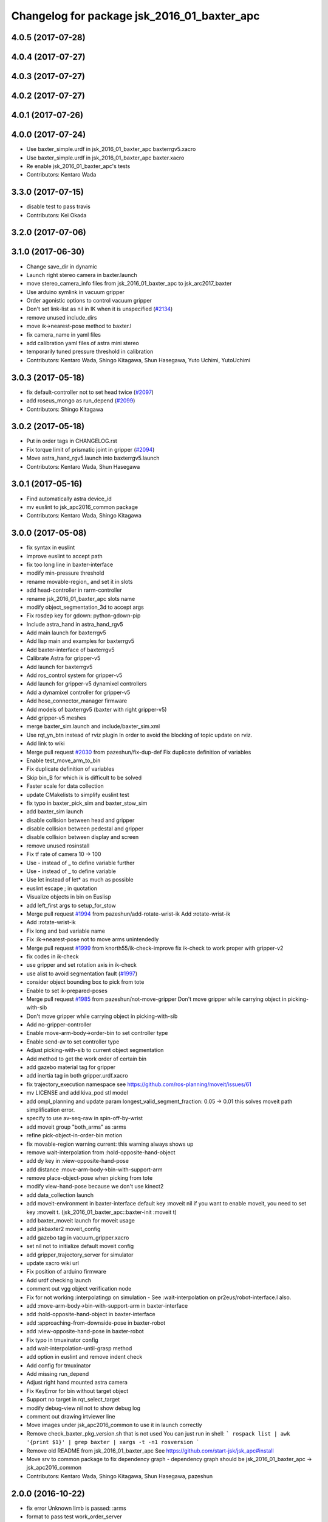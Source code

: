 ^^^^^^^^^^^^^^^^^^^^^^^^^^^^^^^^^^^^^^^^^^^^
Changelog for package jsk_2016_01_baxter_apc
^^^^^^^^^^^^^^^^^^^^^^^^^^^^^^^^^^^^^^^^^^^^

4.0.5 (2017-07-28)
------------------

4.0.4 (2017-07-27)
------------------

4.0.3 (2017-07-27)
------------------

4.0.2 (2017-07-27)
------------------

4.0.1 (2017-07-26)
------------------

4.0.0 (2017-07-24)
------------------
* Use baxter_simple.urdf in jsk_2016_01_baxter_apc baxterrgv5.xacro
* Use baxter_simple.urdf in jsk_2016_01_baxter_apc baxter.xacro
* Re enable jsk_2016_01_baxter_apc's tests
* Contributors: Kentaro Wada

3.3.0 (2017-07-15)
------------------
* disable test to pass travis
* Contributors: Kei Okada

3.2.0 (2017-07-06)
------------------

3.1.0 (2017-06-30)
------------------
* Change save_dir in dynamic
* Launch right stereo camera in baxter.launch
* move stereo_camera_info files from jsk_2016_01_baxter_apc to jsk_arc2017_baxter
* Use arduino symlink in vacuum gripper
* Order agonistic options to control vacuum gripper
* Don't set link-list as nil in IK when it is unspecified (`#2134 <https://github.com/start-jsk/jsk_apc/issues/2134>`_)
* remove unused include_dirs
* move ik->nearest-pose method to baxter.l
* fix camera_name in yaml files
* add calibration yaml files of astra mini stereo
* temporarily tuned pressure threshold in calibration
* Contributors: Kentaro Wada, Shingo Kitagawa, Shun Hasegawa, Yuto Uchimi, YutoUchimi

3.0.3 (2017-05-18)
------------------
* fix default-controller not to set head twice (`#2097 <https://github.com/start-jsk/jsk_apc/issues/2097>`_)
* add roseus_mongo as run_depend (`#2099 <https://github.com/start-jsk/jsk_apc/issues/2099>`_)
* Contributors: Shingo Kitagawa

3.0.2 (2017-05-18)
------------------
* Put in order tags in CHANGELOG.rst
* Fix torque limit of prismatic joint in gripper (`#2094 <https://github.com/start-jsk/jsk_apc/issues/2094>`_)
* Move astra_hand_rgv5.launch into baxterrgv5.launch
* Contributors: Kentaro Wada, Shun Hasegawa

3.0.1 (2017-05-16)
------------------
* Find automatically astra device_id
* mv euslint to jsk_apc2016_common package
* Contributors: Kentaro Wada, Shingo Kitagawa

3.0.0 (2017-05-08)
------------------
* fix syntax in euslint
* improve euslint to accept path
* fix too long line in baxter-interface
* modify min-pressure threshold
* rename movable-region\_ and set it in slots
* add head-controller in rarm-controller
* rename jsk_2016_01_baxter_apc slots name
* modify object_segmentation_3d to accept args
* Fix rosdep key for gdown: python-gdown-pip
* Include astra_hand in astra_hand_rgv5
* Add main launch for baxterrgv5
* Add lisp main and examples for baxterrgv5
* Add baxter-interface of baxterrgv5
* Calibrate Astra for gripper-v5
* Add launch for baxterrgv5
* Add ros_control system for gripper-v5
* Add launch for gripper-v5 dynamixel controllers
* Add a dynamixel controller for gripper-v5
* Add hose_connector_manager firmware
* Add models of baxterrgv5 (baxter with right gripper-v5)
* Add gripper-v5 meshes
* merge baxter_sim.launch and include/baxter_sim.xml
* Use rqt_yn_btn instead of rviz plugin
  In order to avoid the blocking of topic update on rviz.
* Add link to wiki
* Merge pull request `#2030 <https://github.com/start-jsk/jsk_apc/issues/2030>`_ from pazeshun/fix-dup-def
  Fix duplicate definition of variables
* Enable test_move_arm_to_bin
* Fix duplicate definition of variables
* Skip bin_B for which ik is difficult to be solved
* Faster scale for data collection
* update CMakelists to simplify euslint test
* fix typo in baxter_pick_sim and baxter_stow_sim
* add baxter_sim launch
* disable collision between head and gripper
* disable collision between pedestal and gripper
* disable collision between display and screen
* remove unused rosinstall
* Fix tf rate of camera 10 -> 100
* Use - instead of _ to define variable further
* Use - instead of _ to define variable
* Use let instead of let* as much as possible
* euslint escape ; in quotation
* Visualize objects in bin on Euslisp
* add left_first args to setup_for_stow
* Merge pull request `#1994 <https://github.com/start-jsk/jsk_apc/issues/1994>`_ from pazeshun/add-rotate-wrist-ik
  Add :rotate-wrist-ik
* Add :rotate-wrist-ik
* Fix long and bad variable name
* Fix :ik->nearest-pose not to move arms unintendedly
* Merge pull request `#1999 <https://github.com/start-jsk/jsk_apc/issues/1999>`_ from knorth55/ik-check-improve
  fix ik-check to work proper with gripper-v2
* fix codes in ik-check
* use gripper and set rotation axis in ik-check
* use alist to avoid segmentation fault (`#1997 <https://github.com/start-jsk/jsk_apc/issues/1997>`_)
* consider object bounding box to pick from tote
* Enable to set ik-prepared-poses
* Merge pull request `#1985 <https://github.com/start-jsk/jsk_apc/issues/1985>`_ from pazeshun/not-move-gripper
  Don't move gripper while carrying object in picking-with-sib
* Don't move gripper while carrying object in picking-with-sib
* Add no-gripper-controller
* Enable move-arm-body->order-bin to set controller type
* Enable send-av to set controller type
* Adjust picking-with-sib to current object segmentation
* Add method to get the work order of certain bin
* add gazebo material tag for gripper
* add inertia tag in both gripper.urdf.xacro
* fix trajectory_execution namespace
  see https://github.com/ros-planning/moveit/issues/61
* mv LICENSE and add kiva_pod stl model
* add ompl_planning and update param
  longest_valid_segment_fraction: 0.05 -> 0.01
  this solves moveit path simplification error.
* specify to use av-seq-raw in spin-off-by-wrist
* add moveit group "both_arms" as :arms
* refine pick-object-in-order-bin motion
* fix movable-region warning
  current: this warning always shows up
* remove wait-interpolation from :hold-opposite-hand-object
* add dy key in :view-opposite-hand-pose
* add distance :move-arm-body->bin-with-support-arm
* remove place-object-pose when picking from tote
* modify view-hand-pose because we don't use kinect2
* add data_collection launch
* add moveit-environment in baxter-interface
  default key :moveit nil
  if you want to enable moveit, you need to set key :moveit t.
  (jsk_2016_01_baxter_apc::baxter-init :moveit t)
* add baxter_moveit launch for moveit usage
* add jskbaxter2 moveit_config
* add gazebo tag in vacuum_gripper.xacro
* set nil not to initialize default moveit config
* add gripper_trajectory_server for simulator
* update xacro wiki url
* Fix position of arduino firmware
* Add urdf checking launch
* comment out vgg object verification node
* Fix for not working :interpolatingp on simulation
  - See :wait-interpolation on pr2eus/robot-interface.l also.
* add :move-arm-body->bin-with-support-arm in baxter-interface
* add :hold-opposite-hand-object in baxter-interface
* add :approaching-from-downside-pose in baxter-robot
* add :view-opposite-hand-pose in baxter-robot
* Fix typo in tmuxinator config
* add wait-interpolation-until-grasp method
* add option in euslint and remove indent check
* Add config for tmuxinator
* Add missing run_depend
* Adjust right hand mounted astra camera
* Fix KeyError for bin without target object
* Support no target in rqt_select_target
* modify debug-view nil not to show debug log
* comment out drawing irtviewer line
* Move images under jsk_apc2016_common to use it in launch correctly
* Remove check_baxter_pkg_version.sh that is not used
  You can just run in shell:
  ```
  rospack list | awk '{print $1}' | grep baxter | xargs -t -n1 rosversion
  ```
* Remove old README from jsk_2016_01_baxter_apc
  See https://github.com/start-jsk/jsk_apc#install
* Move srv to common package to fix dependency graph
  - dependency graph should be jsk_2016_01_baxter_apc -> jsk_apc2016_common
* Contributors: Kentaro Wada, Shingo Kitagawa, Shun Hasegawa, pazeshun

2.0.0 (2016-10-22)
------------------
* fix error Unknown limb is passed: :arms
* format to pass test work_order_server
* rqt_select_target use service to update work_order
* rosparam pass work_order bin_contents from json
* use class and rospy.timer for work_order_server
* rename work_order.py -> work_order_server.py
* rename node: work_order -> strategic_work_order
* Merge pull request `#1895 <https://github.com/start-jsk/jsk_apc/issues/1895>`_ from knorth55/param-contents
  use param to pass bin contents and tote contents
* Merge pull request `#1896 <https://github.com/start-jsk/jsk_apc/issues/1896>`_ from start-jsk/fit-apply-context-to-label-probability
  Fit to apply_context_to_label_proba which is merged to jsk_perception
* Add yes_no_button for user input
* Launch rviz for user input in main.launch
* use rosparam to pass bin_contents
* change set_tote_contents_param to json_to_rosparam
* Use yes_no_button panel in rviz for user input
* Slower fold-pose-back initialization for apc task
* Add method to set object segmentation candidates to ri
* Fit to apply_context_to_label_proba which is merged to jsk_perception
* add json utils in util.l
* fix apc2016 simulation for baxter_simulator v1.2
* use arm2str in baxter-interface
* use object_segmentation_3d launch for stow task
* update tote pose
* Set initial target bin to check sanity
* Add checking sanity script for setup_for_pick.launch
* Add rviz config for pick demo
* Remove no need nodes from main.launch
* Use new 3D object segmentaion pipeline with euslisp controller
* Introduce new 3D object segmentation pipeline
  As proposed in https://github.com/start-jsk/jsk_apc/issues/1865
* Support non-list arg for ros::set-dynparam
* Add arm2str as util and use it
* Skip verification because of its unreliability
* Calibrate extrinsic parameters of astra cameras
* add astra intrinsic calibration file
* Add args to astra_hand.launch
* Add calibboard stickers
* Calibrate right hand mounted camera depth
  Also this updates the rvizconfig
  Conflicts:
  jsk_2016_01_baxter_apc/launch/include/astra_hand.launch
* add calib-pressure option in main program
* Use nodes to test arm-to-bin motion instead of rosbag
* Publish bin bounding boxes in baxter.launch
  This is useful because we can use baxter-interface.l without main.launch or main_stow.lauch.
* CMakeLists.txt: need to set current directory to ROS_PACKAGE_PATH
* Merge pull request `#1871 <https://github.com/start-jsk/jsk_apc/issues/1871>`_ from knorth55/test-stow-work-order
  add stow_work_order test
* add stow_work_order test
* add stow_work_order option not to output json
* add ik test in tote for stow task
* Adjust right gripper firmware to gripper-v4
* minor fix for real robot
* use protected/private for variable
* add minjerk class
* include pub/sub within c++ object
* use Object Oriented callback style
* Adjust astra hand
* Adjust calib pressure threshold again
* minjerk and continuous feedback
* depth register works with explicit arg
* Contributors: Kei Okada, Kentaro Wada, Shingo Kitagawa, Yusuke Niitani, pazeshun

1.5.1 (2016-07-15)
------------------
* Get lower pressure threshold in :calib-pressure-threshold
  By changing the subtraction value from 8 to 10.
* Set minimum pressure as the threshold for no_object
* Adjust calib-pressure-threshold for real gripper
* Remove no need condition in update-pressure-threshold
* 1.5.0
* Update CHANGELOG.rst to release 1.5.0
* rotate gripper after picking object from tote
* Fix bug in FCNMaskForLabelNames because of mask image value
* fix typo in dropped detection
* fix typo in dropped detection
* json update msg improved
* improve volume_first work order
* rotate gripper in bin
* Add apply mask to get reachable space image
* Fix type to find contour with cv2
* Draw contour to remove big object cleanly
* Fix some bugs in fcn_mask_for_label_names.py
* Fix launch files for removeing big object in tote
* Fix typo in fcn_mask generation code
* Fix typo
* Launch fcn node in boa
* Add feature to remove cloud of blacklist objects for stow task
* clear params for blacklisted object
* add info and warn for dropped while place in bin
* listed out all blacklisted object
* servo on when return from bin
* servo on before view hand pose
* detect dropped object in place_object andnot update json
* modify json update duration
* Skip target_bin is empty in ouptut_json_stow.py
* Fix typo in main-stow.l
* add offset in pick-object in -order bin
* fix rotation of in tote clipper
* add dr_browns_bottle_brush in blacklist
* improve stow motion
* add no_object in apply_tote_contents_hint
* Fix typo in apply_tote_contents_hint.py
* add blacklist in apply_tote_contents_hint
* get smaller movable region
* Enhance ros-info for recognized object in hand
* Longer timeout for in-hand-object-recognition in main-stow.l
* add need-to-wait condition
* change motion of removing arm from order bin
* modify in hand clipper size
* fix bug in select target-bin
* if theres is no proper target-bin, use random target-bin
* increase object length
* Visualize rosconsole of euslisp main script
* Show node name in ros-info
* increase volume limit
* z offset modified to APC2016 real kiva
* use object length view pose
* add blacklist object returning back to tote
* rename black_list to volume_first
* adjust tote for APC2016
* remove head controller for rarm
* add head-controller
* use fixed offset
* not use euclid clustering
* in hand clipper modified
* rotate gripper when exiting from bin
* avoid arm collision with head
* remove no_object label in apply_tote_contents_hint
* fix apply_tote_contents_hint
* use work-order msg for :select-stow-target-bin
* add stow_work_order_server node
* recognize object in hand and verify
* add no_object candidates in apply_tote_contents_hint
* fix path in vgg16_object_recognition launch
* add calib-pressure-threshold in stow main program
* add node for output stow json
* add in hand recognition for stow task launch
* enable visualize stow json
* remove self filter in recognition_in_hand_for_stow
* fix bug in :cube->movable-region
* fix random object-index to pick same object in pick-object-in-order-bin
* blacklist bin :l for large object stow task
* modify order-bin-overlook-pose
* fix typo in need-to-wait-opposite-arm
* if fail-count > 1, wait opposite arm start picking
* add ros-info in return_from_bin in stow main
* set boundary of tote for y axis
* add wait condition for pick_object in stow task
* modify order bin overlook pose
* get into wait_for_opposite_arm_in_pick after pick fail
* recognize object length after detecting graspingp
* modify view hand pose for stow-task
* stop-grasp if there is no object in view hand pose
* trust pressure sensor in stow main program
* set movable-region to avoid arm from moving tote
* add recognize-order-bin-box
* remove unused nodes from segmentation_each_object_in_tote
* add more condition for need-to-wait-opposite-arm
* wait opposite arm in place condition added
* get graspingp after second approach
* add gripper-servo-on before approaching to object
* picking from tote n-trial 3 -> 2
* Revert "bin :e blacklisted because of dangerous move"
  This reverts commit b86f4374d3210823ef7801e4084c842a295de1f6.
* pick object randomly from tote
* add wait-opposite-arm when returning from bin
* combine all wait-oppsite-arm-for-stow method to one
* use satan for vgg16 in stow task
* fix line length < 100 to pass run_tests
* use different attention clipper for each arm
* use astra for segmentation_in_tote
* no more use for self filter
* modify object length limit to 1.0 and take longer timeout
* bin :e blacklisted because of dangerous move
* fix clipper for gripper v3
* rename set_bin_param -> publish_bin_info for stow main
* use proper bin for entering large object
* rotate gripper to 45 when entering large object
* rotate gripper to 0 and use lower traj for exit
* if object length > 0.2, use higher traj and put further
* add publish_bin_bbox for stow task
* use avoid-shelf-pose instead of move-arm-body->bin to avoid quick move
* add scale key in move-arm-body->bin
* add SupervoxelSegmentation for picking from tote
* fix bug in object length method
* add object length recognize method and use it in stow
* use gripper v3 for in_hand_clipper
* add wait opposite arm for place object and pick object
* use gripper v3 for left arm in stow main program
* add vgg16 node for stow task
* add inside tote recognition launch and connect to main program
* add euclid clustering in tote for stow task
* add stow task main program and launch file
* add stow method and slots in baxter-interface.l
* Adjust astra_hand camera
* Add fcn trained data to download
* 1.0.0
* Update CHANGELOG.rst
* Fix for pep8
* Fix for euslint
* Revert "Enhance :view-hand-pose for each bin"
  This reverts commit 4949769c068829e4a490f5cb007545578c17727e.
* Revert "Revert view-hand-pose for bin :g :h :i"
  This reverts commit 708196580f5bd1f2e54fe2ef99669f4df70d6434.
* Add feature to skip verification in main.l
* Show visualize json on xdisplay in main.launch
* astra calibration
* Fix pressure threshold
* Fix return_object
* Rotate gripper earlier in drawing out arm
* Fix return_object to avoid collision between body and arm
* Fix offset-gripper-bin-side
* Fix offset of return_object
* Lift object to world-z in side approaching
* Fix offset of object width
* Fix timing of rotating grippers
* Change gripper-angle not to draw out objects
* Change gripper-angle not to push target object
* Lift object higher
* Enhance main.l for logging
* Avoid collision between gripper and bin side wall
* Improve return_object not to drop
* Enhance ros-info in main.l and baxter-interface.l
* Fix typo for data collection in main.launch
* Fix typo in data collection
* Remove no need debug printing in baxter-interface.l
* Add no_object label as candidate for picking
* Enhance the logging in :verify-object with green color
* Stop grasp when graspingp is nil in verify_object
* Fix bug of deciding object depth
* Fix offset of object height
* change launch to handle debug output
* change fcn launch file to use depth img
* Show recognition result as green
* Fix bug of ik->bin-entrance
* Set queue_size=1 for apply_bin_contents_hint.py
* Add tools for euslisp to log info with color
* astra camera calib
* Improve view-kiva-pose
* Data collection program in hand while apc main loop
* Gripper servo on after user input
* Change initial pose to view-kiva-pose
* Fix return_object not to drop
* visualize rosinfo output of main.l on rviz
* Set graspingp after avoid-shelf-pose
* Decrease segmentation in bin timeout
* Set rosparam at the top of state in main.l
* Stop vacuum when e-stop is pressed
* baxter-interface.l : remove head-controller from defaut-controller ( @pazeshun I think we should not change :rarm-contller instaed, we should use rarm-head-controller, or when there is :ctype :rarm-controller, then we add :head-controller
* Remove abanding strategy for level3
* Add avoid-shelf-pose for safety and skip verification if number of bin contents is 1
* Feature to abandon work_order by user requests
* Change bin reachable depth
* Get deep object with shallow hand position
* Add bin-reachable-depth method and use it
* Make aborting by depth safe
* Change object-found-p to local variable
* Use keep-picking-p in main.l
* Add keep-picking-p method
* Change variable name is-object-found -> object-found-p
* Add offset of object width to decide approach direction
* Fix typo of offset
* Revert view-hand-pose for bin :g :h :i
* Enhance :place_object in order not to drop object
* Fix offset
* Remove checking grasps in :verify_object state
* Enhance :view-hand-pose for each bin
* Prevent collision between gripper camera and bin
* Add script to check ik-bin-entrance
* Change hardcoded pose in baxter-interface
* Fix typo of main.l
* Fix typo in baxter-interface
* astra hand calib
* Fix ik->bin-entrance not to fail when gripper-angle is 0
* Apply offset to pick object's center
* Change main.l to use recognize-objects-in-bin-loop
* Add recognize-objects-in-bin-loop method
* Add bin-overlook-pose method
* Prevent IK fail when drawing out arm
* Set rthre as 10 degree
* Return object when graspingp nil
* Use object_data in work_order.py
* Adjust move-arm-body->bin-overlook-pose for APC final
* Add script to test bin-overlook-pose
* Skip objects whose graspability exceeds threshold 3
* Fix :verify_object mode in main.l
* Add fold-pose-back.l script
* Adjust left astra hand camera
* Update check_astra.rviz
* Adjust right astra hand camera
* Remove subscribing topic for visualization on rviz
  For computational loss.
* Merge pull request `#1838 <https://github.com/start-jsk/jsk_apc/issues/1838>`_ from wkentaro/set-dynparam-eus
  Set dynamic reconfigure parameters in euslisp node
* Use ros::set-dynparam in in-hand-data-collection.l
* Set dynamic reconfigure parameters in euslisp node
* Merge pull request `#1831 <https://github.com/start-jsk/jsk_apc/issues/1831>`_ from wkentaro/longer-verify
  Longer timeout for vgg16 object recognition
* Merge pull request `#1817 <https://github.com/start-jsk/jsk_apc/issues/1817>`_ from pazeshun/not-need-nil-list
  Set nil instead of list when no object found
* Remove no_object label in apply_bin_contents_hint.py to trust pressure
* Longer timeout for vgg16 object recognition
* Merge pull request `#1792 <https://github.com/start-jsk/jsk_apc/issues/1792>`_ from yuyu2172/stop-self-filter
  stop using self filters
* Change overlook pose by @yuyu2172
* launch that visualizes fcn class label
* wait longer before starting to subscribe to sib result
* Set nil instead of list when no object found
* Fix memory leak in apply_bin_contents_hint.py
* add fcn launch file
* segmentation_in_bin.launch does not launch sib node
* Calibrate grasps in in-hand-data-collection-main.l
* Merge pull request `#1807 <https://github.com/start-jsk/jsk_apc/issues/1807>`_ from pazeshun/fix-overlook-pose
  Fix bin-overlook-pose
* Erase previous SIB data when SIB fails
* Fix bin-overlook-pose
* changed do-stop-grasp t
* Rolling gripper on closer point to robot
* Make data collection in main.launch as optional
* add collect sib data in main.launch
* move collect sib to launch/include
* collect sib data more modular
* Add no_object label in apply_bin_contents
* Fix bug of arm variable
* fixed firmware to use toggle switch
* Make :ik->nearest-pose method
* Data collection program for segmentation in bin
* Merge pull request `#1793 <https://github.com/start-jsk/jsk_apc/issues/1793>`_ from ban-masa/auto-pressure-calib
  Auto calib pressure threshold
* Use mask image to enhance object recognition result with vgg16 net
* added calib-pressure-threshold
* Prepare for logging
* Use VGG16 net for APC2016 in recognition_in_hand.launch
* Align bounding boxes to robot base frame
* stop using self filter
* Fix position of wait-interpolation-smooth
* Remove :recognize-objects-in-bin in picking-with-sib.l
* Merge pull request `#1784 <https://github.com/start-jsk/jsk_apc/issues/1784>`_ from pazeshun/abort-approach-ik-fail
  Abort picking objects when IK to it fails
* add use-current-pose in ik->bin-entrance
* improve ik->bin-entrance to minimize norm
* 0.8.1
* update CHANGELOG
* 0.8.1
* add roslint to package.xml
* update maintainers
* Abort picking objects when IK to it fails
* changed pressure threshold 840 -> 810
* Use wait-interpolation-smooth for objects not to run away from gripper
* Check the grasp before saving data
* Use stamped filename for video recording with axis camera
* Save hand pose at each view hand pose
* Change save directory at each time of picking
* Add script to randomly change the view hand pose
* Merge pull request `#1775 <https://github.com/start-jsk/jsk_apc/issues/1775>`_ from wkentaro/fix-grasp-log
  Fix writing grasp success/fail log when file does not exist
* Merge pull request `#1773 <https://github.com/start-jsk/jsk_apc/issues/1773>`_ from wkentaro/remove-fold-pose
  Remove fold-to-keep pose at each time for viewing
* Fix writing grasp success/fail log when file does not exist
* Remove fold-to-keep pose at each time for viewing
* update path for trained segmenter pkl
* Use :to-nec to strify the rostime in roseus
* Enable to get floating bounding box
* Add cube->cube-parallel-to-coords method
* Adjust depth frame of astra cameras on 2016-06-22 00:17:11
* right left hand rgb/depth calib
* changed vacuum_gripper.launch not to launch rosserial_node3
* Add :visualize-path method to jsk_2016_01_baxter_apc::baxter-robot
* collect sib data launch
* added firmware of arduino which controls vacuum switch
* Don't rotate objects in Bin
* Trust pressure sensor again
* Enable to use kinect in picking-with-sib.l
* get graspingp after second approach
* Write grasp success/fail log while data collection on table
* sib kinect
* Merge pull request `#1750 <https://github.com/start-jsk/jsk_apc/issues/1750>`_ from wkentaro/stop-grasp-in-data-collection
  Stop grasp unless grasped object when picking
* Stop grasp unless grasped object when picking
* Retry when ik failed to place object on table
* Look for view pose to detect table center
* Control vacuum gripper with a script
* removed image resizer from launch because astra does not need them
* Fix motion to Bin k
* Fix motion to Bin e
* add local variable in :need-to-wait-opposite-arm
* Fix typo
* Enhance naming of method :place-object-on-plane -> :place-object-on-table
* Fix typo
* Enhance the order of sleep and gripper servo on
* Add data collection program for in-hand object recognition
* Add reset-pose script
* Stop doing self_filter while recognizing object in hand
* Merge pull request `#1727 <https://github.com/start-jsk/jsk_apc/issues/1727>`_ from wkentaro/respawn-astra-2
  Respawn true for astra camera
* Respawn true for astra camera
* Fix typo in astra_hand.launch
* Launch vgg16_object_recognition in satan
* color frame fixed
* add setup_astra launch file
* Push gripper joint states back of other joint states
* Adjust depth_frame of hand cameras
* rename set_bin_param -> publish_bin_info
* publish bin bbox node split from publish bin info
* add astra check launch and rvizconfig
* use astra camera instead of softkinetic
* changed threshold of pressure
* Detect grasps with pressure threshold 840 [hPa]
  For `#1699 <https://github.com/start-jsk/jsk_apc/issues/1699>`_
* Adjust baxter-interface to SPB2f
* Adjust end-coords to SPB2f
* Change collision link of vacuum pad to SPB2f
* use publish_bin_info node for :recognize-bin-boxes
* add pick task json output node
* Avoid collision to Bin top
* Collect hard-coded variables to slot
* Add left gripper to gripper jta server
* Add left gripper to gripper_joint_states_publisher.cpp
* Add left gripper to enable_gripper.cpp
* added offset for left gripper servo
* added firmware of left gripper-v3 arduino
* Add new arduino node to baxter.launch
* Adjust left arm motion to right
* Adjust angle-vector in test-again-approach to new robot
* Rename test-ik -> test-again-approach-bin-l
* Rotate left gripper servo in test-ik-in-bin
* Fix :arm-potentio-vector to get proper vector
* Fix :rotate-wrist not to depend on joint num
* Add lgripper-controller to baxter-interface
* Add left gripper joint to baxter.yaml and adjust left arm pose to right
* Add gripper-v3 to left arm
* Add gripper-v3 meshes
* Add left gripper to in_hand_clipper
* Add left gripper to self filter
* Merge pull request `#1644 <https://github.com/start-jsk/jsk_apc/issues/1644>`_ from knorth55/servo-separate
  split gripper-servo-off and gripper-servo-on from certain method
* use local variable in :recognize-objects-segmentation-in-bin
* split gripper-servo-on from :spin-off-by-wrist
* Merge pull request `#1633 <https://github.com/start-jsk/jsk_apc/issues/1633>`_ from pazeshun/use-clustering
  Enable to use clustering instead of SIB
* split gripper-servo-off from :move-arm-body->order-bin
* Output simple error message if unable to get param
* Disable test_move_arm_to_bin
* Add setup_head.launch to jsk_2016_01_baxter_apc
* Adjust baxter-interface to new bin model
* add option :use-gripper in :inverse-kinematics
* Enable to use clustering instead of SIB
* fixed sib_softkinetic_test to not publish errors
* Fill time_from_start in feedback
* Sleep until trajectory start time
* Publish feedbacks continuously among command points
* Fix extendability of gripper_trajectory_server.cpp
* Fix indent of gripper_trajectory_server.cpp
* modify gripper-angle to 90 in overlook pose
* fix style in euslisp/*.l and test/*.l
* euslint test only euslisp/*.l and test/*.l
* add white space, line length and indent test in euslint and improve result output
  indent test is diabled
* euslint style fix
* stop-grasp only one arm in return_object
* update main.launch to call layout visualizer in 2016
* add timeout in method :recognize-objects-segmentation-in-bin
* edit download_test_data.py
* test for sib_softkinetic
* make sib_visualization modular & fix indent
* visualize posterior overlaid with color
* use jsk_recognition overlay_color_to_mono
* Update CHANGELOG.rst for 0.8.0
* Contributors: Bando Masahiro, Kei Okada, Kentaro Wada, Shingo Kitagawa, Yusuke Niitani, ban-masa, banmasa, pazeshun

1.5.0 (2016-07-09)
------------------
* rotate gripper after picking object from tote
* Fix bug in FCNMaskForLabelNames because of mask image value
* fix typo in dropped detection
* fix typo in dropped detection
* json update msg improved
* improve volume_first work order
* rotate gripper in bin
* Add apply mask to get reachable space image
* Fix type to find contour with cv2
* Draw contour to remove big object cleanly
* Fix some bugs in fcn_mask_for_label_names.py
* Fix launch files for removeing big object in tote
* Fix typo in fcn_mask generation code
* Fix typo
* Launch fcn node in boa
* Add feature to remove cloud of blacklist objects for stow task
* clear params for blacklisted object
* add info and warn for dropped while place in bin
* listed out all blacklisted object
* servo on when return from bin
* servo on before view hand pose
* detect dropped object in place_object andnot update json
* modify json update duration
* Skip target_bin is empty in ouptut_json_stow.py
* Fix typo in main-stow.l
* add offset in pick-object in -order bin
* fix rotation of in tote clipper
* add dr_browns_bottle_brush in blacklist
* improve stow motion
* add no_object in apply_tote_contents_hint
* Fix typo in apply_tote_contents_hint.py
* add blacklist in apply_tote_contents_hint
* get smaller movable region
* Enhance ros-info for recognized object in hand
* Longer timeout for in-hand-object-recognition in main-stow.l
* add need-to-wait condition
* change motion of removing arm from order bin
* modify in hand clipper size
* fix bug in select target-bin
* if theres is no proper target-bin, use random target-bin
* increase object length
* Visualize rosconsole of euslisp main script
* Show node name in ros-info
* increase volume limit
* z offset modified to APC2016 real kiva
* use object length view pose
* add blacklist object returning back to tote
* rename black_list to volume_first
* adjust tote for APC2016
* remove head controller for rarm
* add head-controller
* use fixed offset
* not use euclid clustering
* in hand clipper modified
* rotate gripper when exiting from bin
* avoid arm collision with head
* remove no_object label in apply_tote_contents_hint
* fix apply_tote_contents_hint
* use work-order msg for :select-stow-target-bin
* add stow_work_order_server node
* recognize object in hand and verify
* add no_object candidates in apply_tote_contents_hint
* fix path in vgg16_object_recognition launch
* add calib-pressure-threshold in stow main program
* add node for output stow json
* add in hand recognition for stow task launch
* enable visualize stow json
* remove self filter in recognition_in_hand_for_stow
* fix bug in :cube->movable-region
* fix random object-index to pick same object in pick-object-in-order-bin
* blacklist bin :l for large object stow task
* modify order-bin-overlook-pose
* fix typo in need-to-wait-opposite-arm
* if fail-count > 1, wait opposite arm start picking
* add ros-info in return_from_bin in stow main
* set boundary of tote for y axis
* add wait condition for pick_object in stow task
* modify order bin overlook pose
* get into wait_for_opposite_arm_in_pick after pick fail
* recognize object length after detecting graspingp
* modify view hand pose for stow-task
* stop-grasp if there is no object in view hand pose
* trust pressure sensor in stow main program
* set movable-region to avoid arm from moving tote
* add recognize-order-bin-box
* remove unused nodes from segmentation_each_object_in_tote
* add more condition for need-to-wait-opposite-arm
* wait opposite arm in place condition added
* get graspingp after second approach
* add gripper-servo-on before approaching to object
* picking from tote n-trial 3 -> 2
* Revert "bin :e blacklisted because of dangerous move"
  This reverts commit b86f4374d3210823ef7801e4084c842a295de1f6.
* pick object randomly from tote
* add wait-opposite-arm when returning from bin
* combine all wait-oppsite-arm-for-stow method to one
* use satan for vgg16 in stow task
* fix line length < 100 to pass run_tests
* use different attention clipper for each arm
* use astra for segmentation_in_tote
* no more use for self filter
* modify object length limit to 1.0 and take longer timeout
* bin :e blacklisted because of dangerous move
* fix clipper for gripper v3
* rename set_bin_param -> publish_bin_info for stow main
* use proper bin for entering large object
* rotate gripper to 45 when entering large object
* rotate gripper to 0 and use lower traj for exit
* if object length > 0.2, use higher traj and put further
* add publish_bin_bbox for stow task
* use avoid-shelf-pose instead of move-arm-body->bin to avoid quick move
* add scale key in move-arm-body->bin
* add SupervoxelSegmentation for picking from tote
* fix bug in object length method
* add object length recognize method and use it in stow
* use gripper v3 for in_hand_clipper
* add wait opposite arm for place object and pick object
* use gripper v3 for left arm in stow main program
* add vgg16 node for stow task
* add inside tote recognition launch and connect to main program
* add euclid clustering in tote for stow task
* add stow task main program and launch file
* add stow method and slots in baxter-interface.l
* Adjust astra_hand camera
* Add fcn trained data to download
* Contributors: Kentaro Wada, Shingo Kitagawa

1.0.0 (2016-07-08)
------------------
* Fix for pep8
* Fix for euslint
* Revert "Enhance :view-hand-pose for each bin"
  This reverts commit 4949769c068829e4a490f5cb007545578c17727e.
* Revert "Revert view-hand-pose for bin :g :h :i"
  This reverts commit 708196580f5bd1f2e54fe2ef99669f4df70d6434.
* Add feature to skip verification in main.l
* Show visualize json on xdisplay in main.launch
* astra calibration
* Fix pressure threshold
* Fix return_object
* Rotate gripper earlier in drawing out arm
* Fix return_object to avoid collision between body and arm
* Fix offset-gripper-bin-side
* Fix offset of return_object
* Lift object to world-z in side approaching
* Fix offset of object width
* Fix timing of rotating grippers
* Change gripper-angle not to draw out objects
* Change gripper-angle not to push target object
* Lift object higher
* Enhance main.l for logging
* Avoid collision between gripper and bin side wall
* Improve return_object not to drop
* Enhance ros-info in main.l and baxter-interface.l
* Fix typo for data collection in main.launch
* Fix typo in data collection
* Remove no need debug printing in baxter-interface.l
* Add no_object label as candidate for picking
* Enhance the logging in :verify-object with green color
* Stop grasp when graspingp is nil in verify_object
* Fix bug of deciding object depth
* Fix offset of object height
* change launch to handle debug output
* change fcn launch file to use depth img
* Show recognition result as green
* Fix bug of ik->bin-entrance
* Set queue_size=1 for apply_bin_contents_hint.py
* Add tools for euslisp to log info with color
* astra camera calib
* Improve view-kiva-pose
* Data collection program in hand while apc main loop
* Gripper servo on after user input
* Change initial pose to view-kiva-pose
* Fix return_object not to drop
* visualize rosinfo output of main.l on rviz
* Set graspingp after avoid-shelf-pose
* Decrease segmentation in bin timeout
* Set rosparam at the top of state in main.l
* Stop vacuum when e-stop is pressed
* baxter-interface.l : remove head-controller from defaut-controller ( @pazeshun I think we should not change :rarm-contller instaed, we should use rarm-head-controller, or when there is :ctype :rarm-controller, then we add :head-controller
* Remove abanding strategy for level3
* Add avoid-shelf-pose for safety and skip verification if number of bin contents is 1
* Feature to abandon work_order by user requests
* Change bin reachable depth
* Get deep object with shallow hand position
* Add bin-reachable-depth method and use it
* Make aborting by depth safe
* Change object-found-p to local variable
* Use keep-picking-p in main.l
* Add keep-picking-p method
* Change variable name is-object-found -> object-found-p
* Add offset of object width to decide approach direction
* Fix typo of offset
* Revert view-hand-pose for bin :g :h :i
* Enhance :place_object in order not to drop object
* Fix offset
* Remove checking grasps in :verify_object state
* Enhance :view-hand-pose for each bin
* Prevent collision between gripper camera and bin
* Add script to check ik-bin-entrance
* Change hardcoded pose in baxter-interface
* Fix typo of main.l
* Fix typo in baxter-interface
* astra hand calib
* Fix ik->bin-entrance not to fail when gripper-angle is 0
* Apply offset to pick object's center
* Change main.l to use recognize-objects-in-bin-loop
* Add recognize-objects-in-bin-loop method
* Add bin-overlook-pose method
* Prevent IK fail when drawing out arm
* Set rthre as 10 degree
* Return object when graspingp nil
* Use object_data in work_order.py
* Adjust move-arm-body->bin-overlook-pose for APC final
* Add script to test bin-overlook-pose
* Skip objects whose graspability exceeds threshold 3
* Fix :verify_object mode in main.l
* Add fold-pose-back.l script
* Adjust left astra hand camera
* Update check_astra.rviz
* Adjust right astra hand camera
* Remove subscribing topic for visualization on rviz
  For computational loss.
* Merge pull request `#1838 <https://github.com/start-jsk/jsk_apc/issues/1838>`_ from wkentaro/set-dynparam-eus
  Set dynamic reconfigure parameters in euslisp node
* Use ros::set-dynparam in in-hand-data-collection.l
* Set dynamic reconfigure parameters in euslisp node
* Merge pull request `#1831 <https://github.com/start-jsk/jsk_apc/issues/1831>`_ from wkentaro/longer-verify
  Longer timeout for vgg16 object recognition
* Merge pull request `#1817 <https://github.com/start-jsk/jsk_apc/issues/1817>`_ from pazeshun/not-need-nil-list
  Set nil instead of list when no object found
* Remove no_object label in apply_bin_contents_hint.py to trust pressure
* Longer timeout for vgg16 object recognition
* Merge pull request `#1792 <https://github.com/start-jsk/jsk_apc/issues/1792>`_ from yuyu2172/stop-self-filter
  stop using self filters
* Change overlook pose by @yuyu2172
* launch that visualizes fcn class label
* wait longer before starting to subscribe to sib result
* Set nil instead of list when no object found
* Fix memory leak in apply_bin_contents_hint.py
* add fcn launch file
* segmentation_in_bin.launch does not launch sib node
* Calibrate grasps in in-hand-data-collection-main.l
* Merge pull request `#1807 <https://github.com/start-jsk/jsk_apc/issues/1807>`_ from pazeshun/fix-overlook-pose
  Fix bin-overlook-pose
* Erase previous SIB data when SIB fails
* Fix bin-overlook-pose
* changed do-stop-grasp t
* Rolling gripper on closer point to robot
* Make data collection in main.launch as optional
* add collect sib data in main.launch
* move collect sib to launch/include
* collect sib data more modular
* Add no_object label in apply_bin_contents
* Fix bug of arm variable
* fixed firmware to use toggle switch
* Make :ik->nearest-pose method
* Data collection program for segmentation in bin
* Merge pull request `#1793 <https://github.com/start-jsk/jsk_apc/issues/1793>`_ from ban-masa/auto-pressure-calib
  Auto calib pressure threshold
* Use mask image to enhance object recognition result with vgg16 net
* added calib-pressure-threshold
* Prepare for logging
* Use VGG16 net for APC2016 in recognition_in_hand.launch
* Align bounding boxes to robot base frame
* stop using self filter
* Fix position of wait-interpolation-smooth
* Remove :recognize-objects-in-bin in picking-with-sib.l
* Merge pull request `#1784 <https://github.com/start-jsk/jsk_apc/issues/1784>`_ from pazeshun/abort-approach-ik-fail
  Abort picking objects when IK to it fails
* add use-current-pose in ik->bin-entrance
* improve ik->bin-entrance to minimize norm
* Abort picking objects when IK to it fails
* Contributors: Bando Masahiro, Kei Okada, Kentaro Wada, Shingo Kitagawa, Yusuke Niitani, ban-masa, pazeshun

0.8.1 (2016-06-24)
------------------
* add roslint to package.xml
* update maintainers
* changed pressure threshold 840 -> 810
* Use wait-interpolation-smooth for objects not to run away from gripper
* Check the grasp before saving data
* Use stamped filename for video recording with axis camera
* Save hand pose at each view hand pose
* Change save directory at each time of picking
* Add script to randomly change the view hand pose
* Merge pull request `#1775 <https://github.com/start-jsk/jsk_apc/issues/1775>`_ from wkentaro/fix-grasp-log
  Fix writing grasp success/fail log when file does not exist
* Merge pull request `#1773 <https://github.com/start-jsk/jsk_apc/issues/1773>`_ from wkentaro/remove-fold-pose
  Remove fold-to-keep pose at each time for viewing
* Fix writing grasp success/fail log when file does not exist
* Remove fold-to-keep pose at each time for viewing
* update path for trained segmenter pkl
* Use :to-nec to strify the rostime in roseus
* Enable to get floating bounding box
* Add cube->cube-parallel-to-coords method
* Adjust depth frame of astra cameras on 2016-06-22 00:17:11
* right left hand rgb/depth calib
* changed vacuum_gripper.launch not to launch rosserial_node3
* Add :visualize-path method to jsk_2016_01_baxter_apc::baxter-robot
* collect sib data launch
* added firmware of arduino which controls vacuum switch
* Don't rotate objects in Bin
* Trust pressure sensor again
* Enable to use kinect in picking-with-sib.l
* get graspingp after second approach
* Write grasp success/fail log while data collection on table
* sib kinect
* Merge pull request `#1750 <https://github.com/start-jsk/jsk_apc/issues/1750>`_ from wkentaro/stop-grasp-in-data-collection
  Stop grasp unless grasped object when picking
* Stop grasp unless grasped object when picking
* Retry when ik failed to place object on table
* Look for view pose to detect table center
* Control vacuum gripper with a script
* removed image resizer from launch because astra does not need them
* Fix motion to Bin k
* Fix motion to Bin e
* add local variable in :need-to-wait-opposite-arm
* Fix typo
* Enhance naming of method :place-object-on-plane -> :place-object-on-table
* Fix typo
* Enhance the order of sleep and gripper servo on
* Add data collection program for in-hand object recognition
* Add reset-pose script
* Stop doing self_filter while recognizing object in hand
* Merge pull request `#1727 <https://github.com/start-jsk/jsk_apc/issues/1727>`_ from wkentaro/respawn-astra-2
  Respawn true for astra camera
* Respawn true for astra camera
* Fix typo in astra_hand.launch
* Launch vgg16_object_recognition in satan
* color frame fixed
* add setup_astra launch file
* Push gripper joint states back of other joint states
* Adjust depth_frame of hand cameras
* rename set_bin_param -> publish_bin_info
* publish bin bbox node split from publish bin info
* add astra check launch and rvizconfig
* use astra camera instead of softkinetic
* changed threshold of pressure
* Detect grasps with pressure threshold 840 [hPa]
  For `#1699 <https://github.com/start-jsk/jsk_apc/issues/1699>`_
* Adjust baxter-interface to SPB2f
* Adjust end-coords to SPB2f
* Change collision link of vacuum pad to SPB2f
* use publish_bin_info node for :recognize-bin-boxes
* add pick task json output node
* Avoid collision to Bin top
* Collect hard-coded variables to slot
* Add left gripper to gripper jta server
* Add left gripper to gripper_joint_states_publisher.cpp
* Add left gripper to enable_gripper.cpp
* added offset for left gripper servo
* added firmware of left gripper-v3 arduino
* Add new arduino node to baxter.launch
* Adjust left arm motion to right
* Adjust angle-vector in test-again-approach to new robot
* Rename test-ik -> test-again-approach-bin-l
* Rotate left gripper servo in test-ik-in-bin
* Fix :arm-potentio-vector to get proper vector
* Fix :rotate-wrist not to depend on joint num
* Add lgripper-controller to baxter-interface
* Add left gripper joint to baxter.yaml and adjust left arm pose to right
* Add gripper-v3 to left arm
* Add gripper-v3 meshes
* Add left gripper to in_hand_clipper
* Add left gripper to self filter
* Merge pull request `#1644 <https://github.com/start-jsk/jsk_apc/issues/1644>`_ from knorth55/servo-separate
  split gripper-servo-off and gripper-servo-on from certain method
* use local variable in :recognize-objects-segmentation-in-bin
* split gripper-servo-on from :spin-off-by-wrist
* Merge pull request `#1633 <https://github.com/start-jsk/jsk_apc/issues/1633>`_ from pazeshun/use-clustering
  Enable to use clustering instead of SIB
* split gripper-servo-off from :move-arm-body->order-bin
* Output simple error message if unable to get param
* Disable test_move_arm_to_bin
* Add setup_head.launch to jsk_2016_01_baxter_apc
* Adjust baxter-interface to new bin model
* add option :use-gripper in :inverse-kinematics
* Enable to use clustering instead of SIB
* fixed sib_softkinetic_test to not publish errors
* Fill time_from_start in feedback
* Sleep until trajectory start time
* Publish feedbacks continuously among command points
* Fix extendability of gripper_trajectory_server.cpp
* Fix indent of gripper_trajectory_server.cpp
* modify gripper-angle to 90 in overlook pose
* fix style in euslisp/*.l and test/*.l
* euslint test only euslisp/*.l and test/*.l
* add white space, line length and indent test in euslint and improve result output
  indent test is diabled
* euslint style fix
* stop-grasp only one arm in return_object
* update main.launch to call layout visualizer in 2016
* add timeout in method :recognize-objects-segmentation-in-bin
* edit download_test_data.py
* test for sib_softkinetic
* make sib_visualization modular & fix indent
* visualize posterior overlaid with color
* use jsk_recognition overlay_color_to_mono
* Update CHANGELOG.rst for 0.8.0
* Contributors: Kei Okada, Kentaro Wada, Shingo Kitagawa, Yusuke Niitani, ban-masa, banmasa, pazeshun

0.8.0 (2016-05-31)
------------------
* add image jsk image_resizer
* fix failing remove gripper link from link-list, (member 'string' list) requries (member 'string' list #'equal)
* use objects-sib-boxes and coords inspite of objects-in-bin-boxes and coms
* use depth_registered for softkinetic_camera
* :try-to-pick-object use bbox for grasping
* add sib demo rviz
* Visualize target convex_hull published by RBO segmentation
* Add applying bin_contents hint node
* Add node to apply bin_contents hint to object recognition
* Add vgg16 object_recognition.launch
* add cpi decomposer in SIB
* Visualize segementation result in bin
* softkinetic_camera node respawn = true
* add image_proc/decimate
* deleted compressed target mask
* add dist and height visualizer
* segmentation_in_bin nodes continue to run when bin_info_array is not published
* Add picking-with-sib.l
* detect :inverse-kinematics nil return and avoid passing it to angle-vector
* remove duplicated rbo_segmentation_in_bin_node.py
* add apc2015 work_order test
* kinect2_torso launch use standalone complex nodelet
* Move publish_bin_info from sib to main.launch
* Use standalone_complexed_nodelet for setup_softkinetic.launch
* Fix typo in work_order.py
* Revert a part of `#1511 <https://github.com/start-jsk/jsk_apc/issues/1511>`_ thanks to `#1529 <https://github.com/start-jsk/jsk_apc/issues/1529>`_
* add max_weight param in work_order
* work_order sort consider graspability
* modify work_order to apply for apc2016
* work_order level3 check move to proper position
* remove unused arg JSON in sib launch
* move get_work_order and get_bin_contents func to jsk_apc2016_common
* baxter-interface.l : set joint-states-queue-size 2 for gripper and body, see https://github.com/jsk-ros-pkg/jsk_pr2eus/pull/229
* add rate param in work_order test
* Use rosrun for euslint checking
* work_order.py fix typo
* cherry-pick https://github.com/euslisp/jskeus/pull/380
* add assert in robot-model :inverse-kinmatics
* euslisp/jsk_2016_01_baxter_apc/baxter.l : change weight did not work well, need to remove gripper joint from link-list
* test-ik.l: add test check `#1470 <https://github.com/start-jsk/jsk_apc/issues/1470>`_
* revert a part of `#1525 <https://github.com/start-jsk/jsk_apc/issues/1525>`_, that genrate baxter.dae twice
* CMakeLists syntax fixed
* Avoid bug in robot-interface
* add baxter.urdf and baxter.dae target in CMakeLists
* add proper depends on baxter.xacro in CMakeLists
* Test two target coords in test-ik-in-bin for right gripper
* modify left hand self filter
* Don't send angle-vector if IK fails in approaching and lifting
* Use rotation-axis z in again approach
* fix position of softkinetic_camera
* add download script for test data
* test for sib using torso kinect
* wait before sib and remove needless move
* object world coords get into hash
* use segmentation_in_bin for both arm in main.l
* add y-axis angle of bin-overlook-pose
* Increase padding of right gripper in self_filter
* jsk_tools_add_shell_test supports from 2.0.14
* Increase padding of right gripper in self_filter
* Fix move-arm-body->order-bin to be slow
* Fix return_object for right arm
* add robot self filter to sib
* compress rbo mask image to point cloud size
* Fix view-hand-pose to be robust against gripper change
* Update softkinetic camera calibration files
* fix comment out in segmentation_in_bin.launch
* Fix padding of right gripper in self_filter
* Fix right gripper urdf not to use some stl files
* deleted arg INPUT_TARGET
* Fix return_object for right arm not to collide with bin top
* Fix padding of right gripper in self_filter
* Fix right gripper urdf not to use some stl files
* changed launch file to work with nodified sib
* Add rviz config for SIB visualization
* add a launch file that visualizes sib
* Remove tab in application-main.l
* Check tab in euslint
* add robot self filter for apc2016 robot model
* comment out right gripper self filter
* Suppress error output in IK defined in baxter-util.l
* Remove unofficial interface generators and old json files
* add robot self filter for apc2016 robot model
* add euslint test for every euslisp files
* Add euslint for euslisp source code
* fix bug in main.l
* change offset-from-entrance not to collide to bin top
* Approach objects straight down
* Don't overload gripper servo when placing object
* add publish target_bin
* Raise object height threshold of bending gripper
* split publish tf and publish bin info
* Tell heavy object from wall when using rarm
* Add roslaunch_add_file_check for vaccum_gripper.launch
* add :recognize-objects-segmentation-in-bin method
* Not to collapse vacuum pad
* func get_mask_img into one node
* equalize gripper length used in decision
* Add test of roslint for python
* Fix style of python code
* press gripper back against bin wall
* adjust offsets
* decide target end-coords depending on size of gripper and bin
* improve decision of approaching
* modify sib launch to use softkinetic camera
* separate segmentation_in_bin launch for each hand
* standarize POINTS -> CLOUD
* add :check-bin-exist method check if target bin is exist.
* deleted confusing setters
* exit from callback when target bin is false
* fix cmakelist depends path into full path
* fixed image format of message published by RBO_SIB node
* patch: change timestamp of the mask image from rbo_sib
* change launch file to call post-rbo process on sib
* Merge pull request `#1404 <https://github.com/start-jsk/jsk_apc/issues/1404>`_ from pazeshun/avoid-collision-body-arm-bin-h
  [jsk_2016_01_baxter_apc] avoid collision between body and rarm when pulling out rarm from Bin h
* add revert-if-fail arg for ik->bin-entrance
  this is for test-move-arm-to-bin
* Merge pull request `#1403 <https://github.com/start-jsk/jsk_apc/issues/1403>`_ from yuyu2172/sync-push
  [jsk_apc2016_common] add cpp message synchronizer
* softkinetic config modified
* remove unused tf broadcaster
* fix :rotation-axis from :t to t
* avoid collision between body and rarm when pulling out rarm from Bin h
* add cpp message synchronizer
* adjust lifting of objects when gripper is straight
* add header to rbo topic
* not to knock down objects
* add launch file that initiates segmentation_in_bin
* use rospy debug tools print -> rospy.loginfo
* change variables to get transform
* RBOSegmentationInBinNode inherits ConnectionBasedTransport
* add ik solution in bin test
* apply test to every bin
* Test move-arm-to-bin with rosbag for bin boxes
* 2015 launch files do not depend on 2016 config
* use apc2016 robot model
* add x-axis limit check
* clean up codes in ik-check.l
* add interface b/w segmentation_in_bin and ROS
* fix pass to and from bin e
* rotate gripper joint by script not by ik
* change middle point of ik
* don't use gripper joint to solve ik
* apply test to every bin
* Test move-arm-to-bin with rosbag for bin boxes
* Overwrite existing class names by managing loading order
* Succeed to reusable class for baxter interface/robot
* fixed arduino firmware to disable torque when serial_node.py is killed.
* use rotation of wrist to avoid ik failure
* add picking only code
* add recognition_in_hand and setup_torso
* use gripper servo off not to release objects
* change gripper servo angle case by case
* avoid collision between gripper and bin top
* remember angle-vector to pull out arm from bin
* return item closer to back of shelf
* Add enable_gripper node enabling grippers and managing automatic power off (`#1331 <https://github.com/start-jsk/jsk_apc/issues/1331>`_)
* interface-generator fixed into random (`#1333 <https://github.com/start-jsk/jsk_apc/issues/1333>`_)
* Fixed Arduino firmware (`#1335 <https://github.com/start-jsk/jsk_apc/issues/1335>`_)
* add softkinetic overlook pose method
* fix softkinetic position
* use new pressure sensor instead of one in vacuum cleaner
* fix default-controller of baxter-interface.l
* fix gripper_trajectory_server's info and extendability
* Remove pod model which is not used currently
* fix baxter-interface.l to move gripper servo when using rarm-controller
* output joint trajectory action server's stdout to screen
* add a velocity limit of gripper joint
* make lisp methods to power on/off gripper servo
* add LICENSE
* copy meshes and xacros from softkinetic_camera
* load depth calibration to setup_softkinetic.launch
* Update Calibration on 2016/04/20
  add depth calibration
* add right_gripper_vacuum_pad_joint to rarm chain in baxter.yaml
* use auto-generated baxter.l instead of baxter.l in baxtereus
* make yaml file for auto-generating
* add dependencies for generating baxter.l
* modify CMakeLists.txt to generate baxter.l
* add .gitignore to ignore auto-generated files
* fix work_order.py
* add test/work_order.test
* changed baxter.launch to run gripper_trajectory_server
* fixed CMakeLists.txt
* added gripper_trajectory_server.cpp
* fixed CMakeLists.txt
* added dependencies in package.xml
* fixed baxter.launch to launch gripper_joint_states_publisher
* added gripper_joint_states_publisher.cpp
* calibrate softkinetic 2016/04/17
* change softkinetic device
* modify camera serial number on right hand
* softkinetic image format fixed
* modify to launch softkinetic devices by serial number
* add right arm depthsense camera
* disable tweet
* change limits of right_gripper_vacuum_pad_joint
* add origin of the collision elements in urdf
* change robot name to baxter from baxter_creative
* change joint names of right gripper
* add old gripper to left arm
* add new right gripper
* add mesh data
* Contributors: Bando Masahiro, Kei Okada, Kentaro Wada, Shingo Kitagawa, Yusuke Niitani, Shun Hasegawa 

0.2.4 (2016-04-15)
------------------
* Rename launch file
* Fix typo left_vacuum_gripper.xacro
* Add softkinetic xacro
* Clean up setup_creative.launch
* Fix name right/left
* Rename camera to left_camera
* Rename setup_baxter_gazebo -> initialize_baxter
* Initialize docs for 'jsk_2016_01_baxter_apc'
* Get organized point cloud from softkinetic camera
* Chang file name
* Add urdf model of Baxter with creative on right hand
* Change baudrate to 115200
* Change jsk_2015_05_baxter_apc/urdf/ -> jsk_2015_05_baxter_apc/robots/
* Add baxter.launch and new arduino node
* Chang topic name
* Add servo state controller in arduino firmware
* Enable to control servo with ros
* Add arduino nano firmware
* Contributors: Kentaro Wada, Shingo Kitagawa, Yusuke Niitani, Masahiro Bando, Shun Hasegawa

0.2.3 (2016-04-11)
------------------
* Bugfix
  + Add jsk_2015_05_baxter_apc as build_depend to fix `#1253 <https://github.com/start-jsk/jsk_apc/issues/1253>`_
  + Fix catkin config of 'jsk_2016_01_baxter_apc'
  + Add jsk_2015_05_baxter_apc as run_depend
  + Generate euslisp manifest
* Migration
  + Move urdf/ -> robots
  + Copy 'euslisp/main.l' from jsk_2015_05_baxter_apc
  + Rename 'euslisp/main.l' -> 'euslisp/application-main.l'
  + Copy 'euslisp/jsk_2015_05_baxter_apc' from jsk_2015_05_baxter_apc
  + Copy 'launch/main.launch' from jsk_2015_05_baxter_apc
* Visualization
  + visualize rect, label and proba
* Interface
  + add blacklist for bin contents
* Task Process
  + Do not trust pressure sensors based detection of grasps
  + Skip Level3 work_order (number of bin_contetns > 5)
* Motion Test
  + reset pose before ik check
  + add ik-check.l and ik-range.l for checking IK-solvable range in bins
  + use pushback and fix and add dump file save line
* Documentation
  + Fix readme title jsk_apc -> jsk_2016_01_baxter_apc
* Misc
  + modified not to update already generated JSON
  + interface_generator cleaned up into class
  + rename json file
  + interface_generator modified for apc2016
* Contributors: Heecheol Kim, Kentaro Wada, Shingo Kitagawa, Yusuke Niitani

0.2.2 (2016-03-08)
------------------

0.2.1 (2016-03-08)
------------------
* fix maintainer/author in package.xml
* Contributors: Kei Okada

0.2.0 (2016-03-08)
------------------
* Try APC2016 with program for APC2015
  * Json file for picking: Layout1
  * Add Shared files for jsk_2016_01_baxter_apc
    Modified:
    - jsk_2016_01_baxter_apc/README.md
* Semi for 2015B4
  * apc_pick modified
  * json files for simulation added
  * documentation added
  * add interface_generator
  * [2016 apc] rename launch file
  * change baxter software version
  * rm json file
  * stow recognition modified
  * [2016apc] modify stow recognition launch file
  * [2016apc] modify viz-recog.l and add json
  * [2016apc] add stow recognition launch
  * [2016apc] add visualize program for recognition
  * Add kinect2_external
  * [2016 apc] modify stow_kiva.world.erb for stow tasks
  * add initial camera position
  * add kiva_stow and baxter_stow
  * add ruby to build depend for erb
  * add jsk_2016_01_baxter_apc
* Contributors: Heecheol Kim, Kei Okada, Kentaro Wada, Shingo Kitagawa, Masahiro Bando
